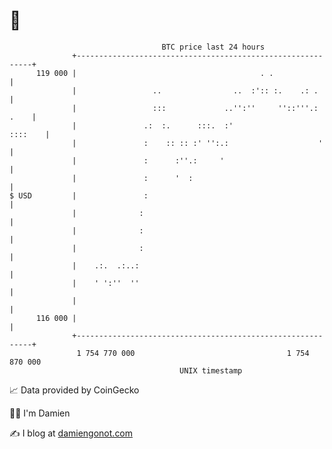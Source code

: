 * 👋

#+begin_example
                                     BTC price last 24 hours                    
                 +------------------------------------------------------------+ 
         119 000 |                                         . .                | 
                 |                 ..                ..  :':: :.    .: .      | 
                 |                 :::             ..'':''     ''::'''.: .    | 
                 |               .:  :.      :::.  :'                 ::::    | 
                 |               :    :: :: :' '':.:                    '     | 
                 |               :      :''.:     '                           | 
                 |               :      '  :                                  | 
   $ USD         |               :                                            | 
                 |              :                                             | 
                 |              :                                             | 
                 |              :                                             | 
                 |    .:.  .:..:                                              | 
                 |    ' ':''  ''                                              | 
                 |                                                            | 
         116 000 |                                                            | 
                 +------------------------------------------------------------+ 
                  1 754 770 000                                  1 754 870 000  
                                         UNIX timestamp                         
#+end_example
📈 Data provided by CoinGecko

🧑‍💻 I'm Damien

✍️ I blog at [[https://www.damiengonot.com][damiengonot.com]]
